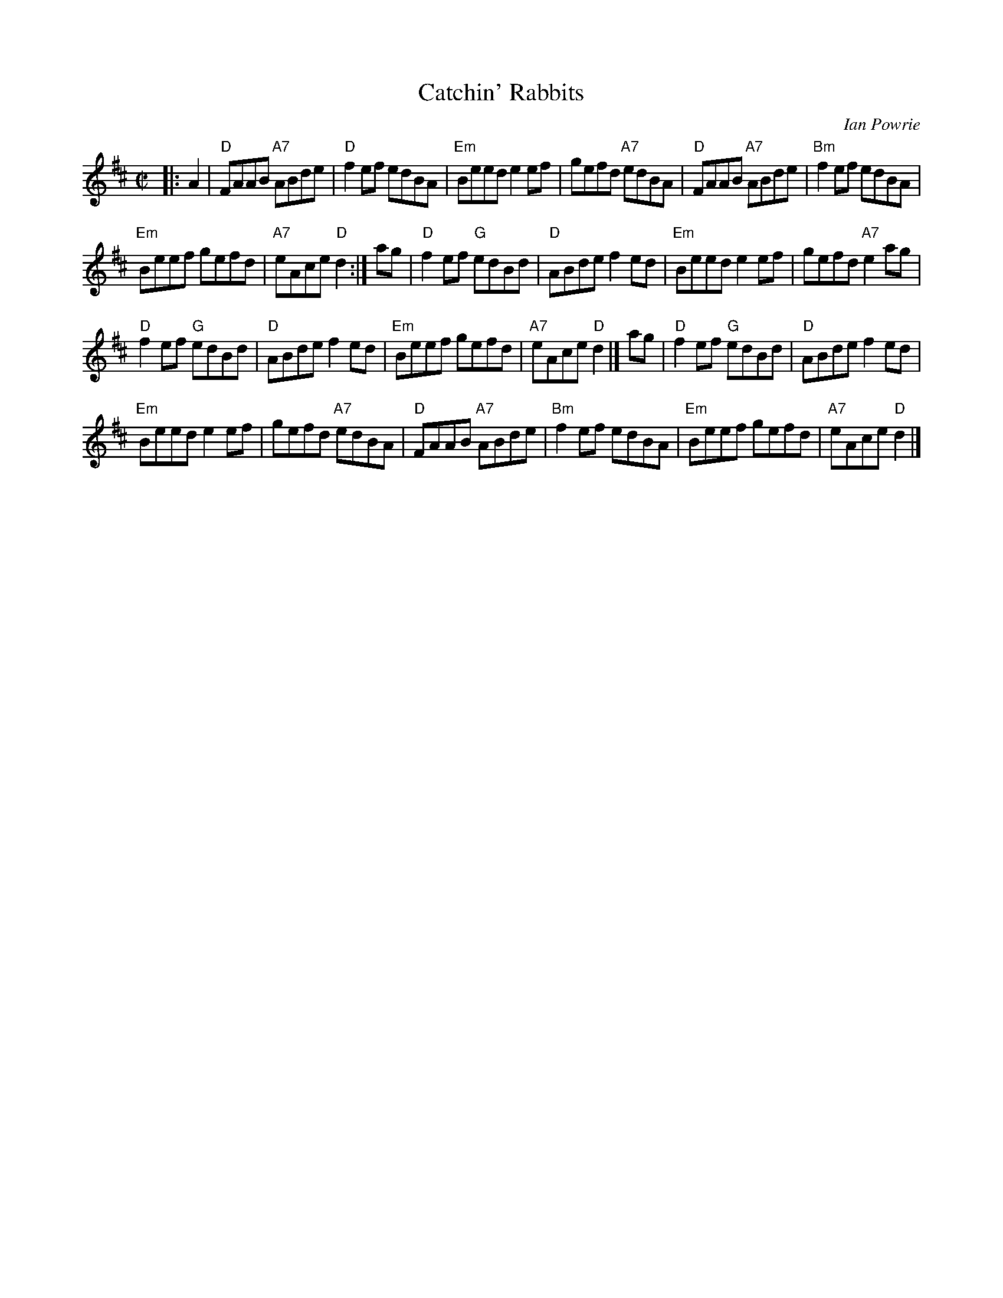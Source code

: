 X: 1
T: Catchin' Rabbits
C: Ian Powrie
Z: 1999 John Chambers <jc:trillian.mit.edu>
R: reel
M: C|
L: 1/8
K: D
|: A2 |\
"D"FAAB "A7"ABde | "D"f2ef edBA | "Em"Beed e2ef | gefd "A7"edBA |\
"D"FAAB "A7"ABde | "Bm"f2ef edBA |
"Em"Beef gefd | "A7"eAce "D"d2 :|\
ag |\
"D"f2ef "G"edBd | "D"ABde f2ed | "Em"Beed e2ef | gefd "A7"e2ag |
"D"f2ef "G"edBd | "D"ABde f2ed | "Em"Beef gefd | "A7"eAce "D"d2 |]\
ag |\
"D"f2ef "G"edBd | "D"ABde f2ed |
"Em"Beed e2ef | gefd "A7"edBA |\
"D"FAAB "A7"ABde | "Bm"f2ef edBA | "Em"Beef gefd | "A7"eAce "D"d2 |]
